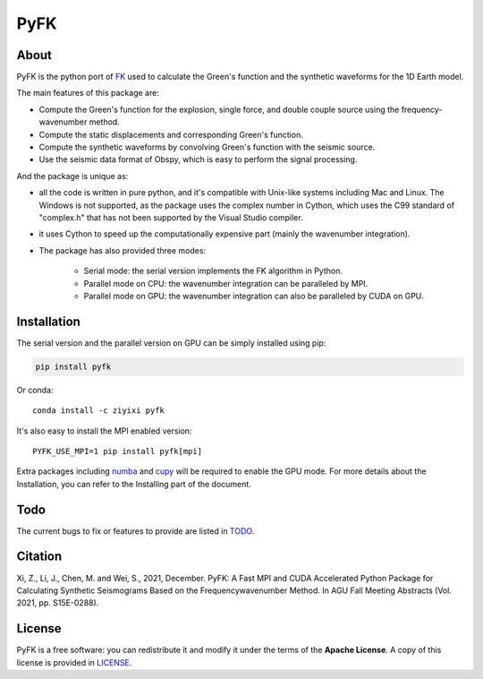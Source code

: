 PyFK
==========

.. image:: https://github.com/ziyixi/pyfk/workflows/pyfk/badge.svg
    :target: https://github.com/ziyixi/pyfk/actions

.. image:: https://codecov.io/gh/ziyixi/pyfk/branch/master/graph/badge.svg?token=5EL7IDTYLJ
    :target: https://codecov.io/gh/ziyixi/pyfk

.. image:: https://img.shields.io/badge/docs-dev-blue.svg
    :target: https://pyfk.ziyixi.science/

.. image:: https://badge.fury.io/py/pyfk.svg
    :target: https://badge.fury.io/py/pyfk

.. image:: https://anaconda.org/ziyixi/pyfk/badges/version.svg
    :target: https://anaconda.org/ziyixi/pyfk

.. image:: https://anaconda.org/ziyixi/pyfk/badges/platforms.svg
    :target: https://github.com/ziyixi/pyfk

.. placeholder-for-doc-index

About
-------------

PyFK is the python port of `FK <http://www.eas.slu.edu/People/LZhu/home.html>`__ used to calculate the Green's function and the synthetic waveforms for the 1D Earth model.

The main features of this package are:

* Compute the Green's function for the explosion, single force, and double couple source using the frequency-wavenumber method.
* Compute the static displacements and corresponding Green's function.
* Compute the synthetic waveforms by convolving Green's function with the seismic source.
* Use the seismic data format of Obspy, which is easy to perform the signal processing.

And the package is unique as:

* all the code is written in pure python, and it's compatible with Unix-like systems including Mac and Linux. The Windows is not supported, as the package uses the complex number in Cython, which uses the C99 standard of "complex.h" that has not been supported by the Visual Studio compiler.
* it uses Cython to speed up the computationally expensive part (mainly the wavenumber integration).
* The package has also provided three modes:
  
    * Serial mode: the serial version implements the FK algorithm in Python.
    * Parallel mode on CPU: the wavenumber integration can be paralleled by MPI. 
    * Parallel mode on GPU: the wavenumber integration can also be paralleled by CUDA on GPU.

Installation
-------------

The serial version and the parallel version on GPU can be simply installed using pip:

.. code-block:: bash

    pip install pyfk

Or conda::

    conda install -c ziyixi pyfk

It's also easy to install the MPI enabled version::

    PYFK_USE_MPI=1 pip install pyfk[mpi]

Extra packages including `numba <https://numba.readthedocs.io/en/stable/user/installing.html>`__ and `cupy <https://docs.cupy.dev/en/stable/install.html>`__ will be required to enable the GPU mode. For more details about the Installation, you can refer to the Installing part of the document.

Todo
------------------
The current bugs to fix or features to provide are listed in `TODO <https://github.com/ziyixi/pyfk/issues/5>`__.

Citation
------------------
Xi, Z., Li, J., Chen, M. and Wei, S., 2021, December. PyFK: A Fast MPI and CUDA Accelerated Python Package for Calculating Synthetic Seismograms Based on the Frequencywavenumber Method. In AGU Fall Meeting Abstracts (Vol. 2021, pp. S15E-0288).

License
-------

PyFK is a free software: you can redistribute it and modify it under the terms of
the **Apache License**. A copy of this license is provided in
`LICENSE <https://github.com/ziyixi/pyfk/blob/master/LICENSE>`__.
